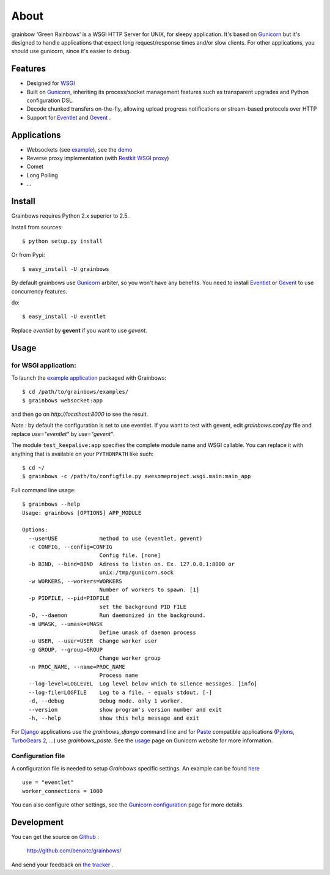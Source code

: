 About
-----

grainbow 'Green Rainbows' is a WSGI HTTP Server for UNIX, for sleepy application. It's based on `Gunicorn`_ but it's designed to handle applications that expect long request/response times and/or slow clients. For other applications, you should use gunicorn, since it's easier to debug.

Features
========

* Designed for `WSGI <http://www.python.org/dev/peps/pep-0333/>`_
* Built on `Gunicorn`_, inheriting its process/socket management features such as transparent upgrades and Python configuration DSL.
* Decode chunked transfers on-the-fly, allowing upload progress notifications or
  stream-based protocols over HTTP
* Support for `Eventlet`_ and `Gevent`_ .


Applications
============

* Websockets (see `example <http://github.com/benoitc/grainbows/blob/master/examples/websocket.py>`_), see the `demo <http://vimeo.com/10111929>`_
* Reverse proxy implementation (with `Restkit WSGI proxy <http://benoitc.github.com/restkit/wsgi_proxy.html>`_)
* Comet
* Long Polling
* ...

Install
=======

Grainbows requires Python 2.x superior to 2.5.

Install from sources::

    $ python setup.py install

Or from Pypi::

  $ easy_install -U grainbows

  
By default grainbows use `Gunicorn`_ arbiter, so you won't have any benefits. You need to install `Eventlet`_ or  `Gevent`_ to use concurrency features.

do::

  $ easy_install -U eventlet

Replace `eventlet` by **gevent** if you want to use `gevent`.
  
  
Usage
=====

for WSGI application:
+++++++++++++++++++++

To launch the `example application <http://github.com/benoitc/grainbows/blob/master/examples/websocket.py>`_ packaged with Grainbows::

    $ cd /path/to/grainbows/examples/
    $ grainbows websocket:app
    
and then go on `http://localhost:8000` to see the result.

*Note* : by default the configuration is set to use eventlet. If you want to test with gevent, edit `grainbows.conf.py` file and replace `use="eventlet"` by `use="gevent"`.

The module ``test_keepalive:app`` specifies the complete module name and WSGI callable. You can replace it with anything that is available on your ``PYTHONPATH`` like such::

    $ cd ~/
    $ grainbows -c /path/to/configfile.py awesomeproject.wsgi.main:main_app
    

Full command line usage::

  $ grainbows --help
  Usage: grainbows [OPTIONS] APP_MODULE

  Options:
    --use=USE             method to use (eventlet, gevent)
    -c CONFIG, --config=CONFIG
                          Config file. [none]
    -b BIND, --bind=BIND  Adress to listen on. Ex. 127.0.0.1:8000 or
                          unix:/tmp/gunicorn.sock
    -w WORKERS, --workers=WORKERS
                          Number of workers to spawn. [1]
    -p PIDFILE, --pid=PIDFILE
                          set the background PID FILE
    -D, --daemon          Run daemonized in the background.
    -m UMASK, --umask=UMASK
                          Define umask of daemon process
    -u USER, --user=USER  Change worker user
    -g GROUP, --group=GROUP
                          Change worker group
    -n PROC_NAME, --name=PROC_NAME
                          Process name
    --log-level=LOGLEVEL  Log level below which to silence messages. [info]
    --log-file=LOGFILE    Log to a file. - equals stdout. [-]
    -d, --debug           Debug mode. only 1 worker.
    --version             show program's version number and exit
    -h, --help            show this help message and exit
  

For `Django <http://www.djangoproject.com>`_ applications use the `grainbows_django` command line and for `Paste <http://pythonpaste.org>`_ compatible applications (`Pylons`_, `TurboGears 2`_, ...) use `grainbows_paste`. See the `usage <http://gunicorn.org/usage.html>`_ page on Gunicorn website for more information.

    

Configuration file
++++++++++++++++++

A configuration file is needed to setup `Grainbows` specific settings. An example can be found `here <http://github.com/benoitc/grainbows/blob/master/examples/grainbows.conf.py>`_ ::

  use = "eventlet"
  worker_connections = 1000
  
You can also configure other settings, see the `Gunicorn configuration <http://gunicorn.org/configuration.html>`_ page for more details.

Development
===========

You can get the source on `Github <http://github.com>`_ : 

  http://github.com/benoitc/grainbows/
  
And send your feedback on `the tracker <http://github.com/benoitc/grainbows/issues>`_ .
  

.. _Gunicorn: http://gunicorn.org
.. _Eventlet: http://eventlet.net
.. _Gevent: http://gevent.org
.. _Pylons: http://pylonshq.com/
.. _Turbogears 2: http://turbogears.org/2.0/

